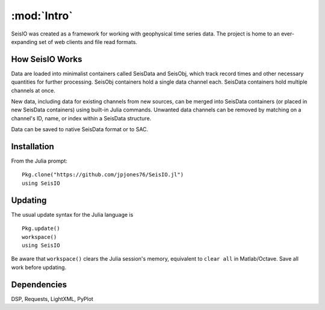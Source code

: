 ************
:mod:`Intro`
************
SeisIO was created as a framework for working with geophysical time series data. The project is home to an ever-expanding set of web clients and file read formats.


How SeisIO Works
================
Data are loaded into minimalist containers called SeisData and SeisObj, which track record times and other necessary quantities for further processing. SeisObj containers hold a single data channel each. SeisData containers hold multiple channels at once.

New data, including data for existing channels from new sources, can be merged into SeisData containers (or placed in new SeisData containers) using built-in Julia commands. Unwanted data channels can be removed by matching on a channel's ID, name, or index within a SeisData structure.

Data can be saved to native SeisData format or to SAC.

Installation
============
From the Julia prompt:
::

  Pkg.clone("https://github.com/jpjones76/SeisIO.jl")
  using SeisIO

Updating
========
The usual update syntax for the Julia language is

::

  Pkg.update()
  workspace()
  using SeisIO

Be aware that ``workspace()`` clears the Julia session's memory, equivalent to ``clear all`` in Matlab/Octave. Save all work before updating.

Dependencies
============
DSP, Requests, LightXML, PyPlot
